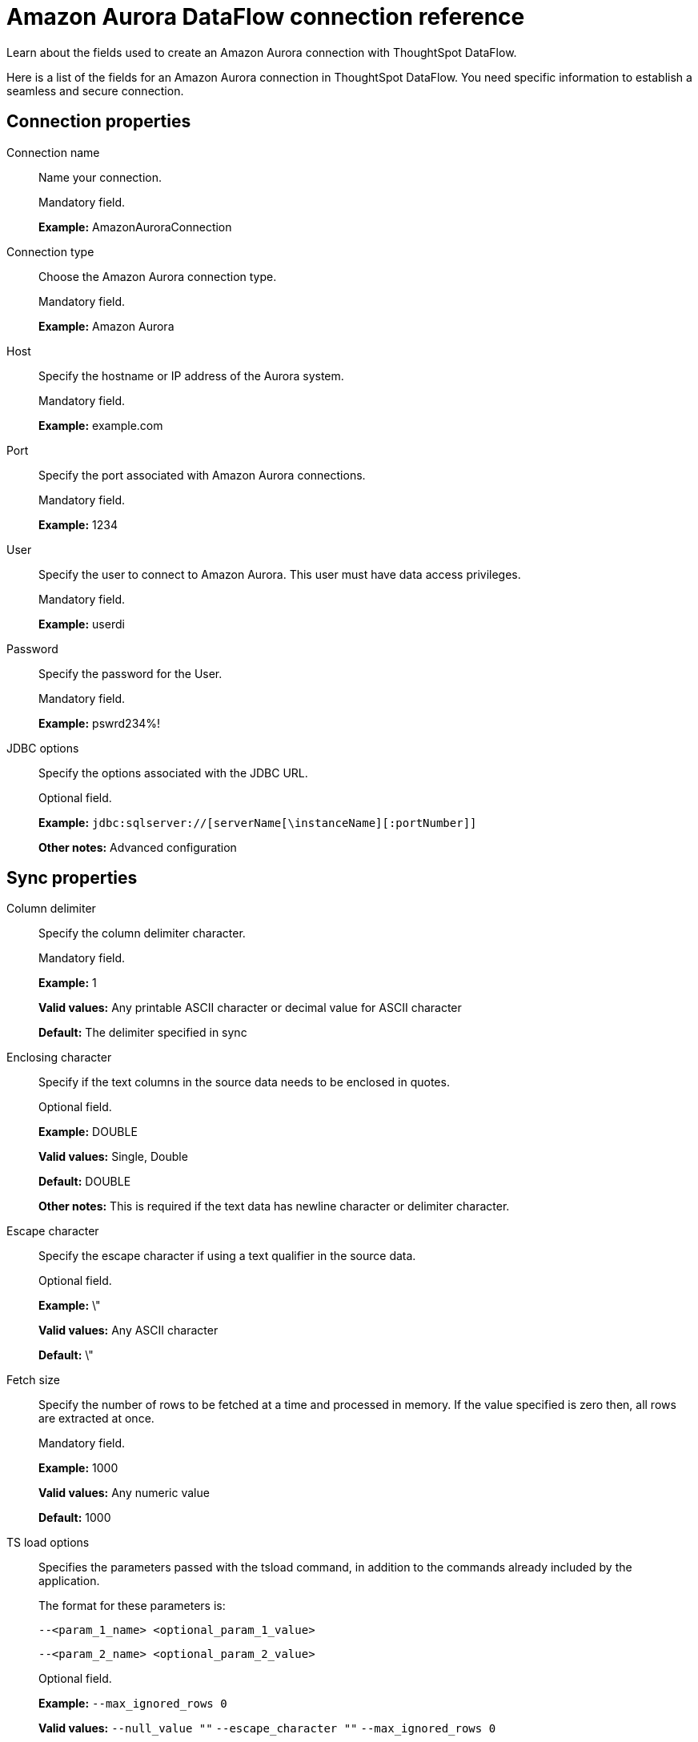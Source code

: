 = Amazon Aurora DataFlow connection reference
:last_updated: 07/16/2020

Learn about the fields used to create an Amazon Aurora connection with ThoughtSpot DataFlow.

Here is a list of the fields for an Amazon Aurora connection in ThoughtSpot DataFlow.
You need specific information to establish a seamless and secure connection.

[#connection-properties]
== Connection properties

[#dataflow-amazon-aurora-conn-connection-name]
Connection name:: Name your connection.
+
Mandatory field.
+
*Example:* AmazonAuroraConnection

[#dataflow-amazon-aurora-conn-connection-type]
Connection type:: Choose the Amazon Aurora connection type.
+
Mandatory field.
+
*Example:* Amazon Aurora

[#dataflow-amazon-aurora-conn-host]
Host:: Specify the hostname or IP address of the Aurora system.
+
Mandatory field.
+
*Example:* example.com

[#dataflow-amazon-aurora-conn-port]
Port:: Specify the port associated with Amazon Aurora connections.
+
Mandatory field.
+
*Example:* 1234

[#dataflow-amazon-aurora-conn-user]
User:: Specify the user to connect to Amazon Aurora. This user must have data access privileges.
+
Mandatory field.
+
*Example:* userdi

[#dataflow-amazon-aurora-conn-password]
Password:: Specify the password for the User.
+
Mandatory field.
+
*Example:* pswrd234%!

[#dataflow-amazon-aurora-conn-jdbc-options]
JDBC options:: Specify the options associated with the JDBC URL.
+
Optional field.
+
*Example:* `jdbc:sqlserver://[serverName[\instanceName][:portNumber]]`
+
*Other notes:* Advanced configuration


[#sync-properties]
== Sync properties

[#dataflow-amazon-aurora-sync-column-delimiter]
Column delimiter:: Specify the column delimiter character.
+
Mandatory field.
+
*Example:* 1
+
*Valid values:* Any printable ASCII character or decimal value for ASCII character
+
*Default:* The delimiter specified in sync

[#dataflow-amazon-aurora-sync-enclosing-character]
Enclosing character:: Specify if the text columns in the source data needs to be enclosed in quotes.
+
Optional field.
+
*Example:* DOUBLE
+
*Valid values:* Single, Double
+
*Default:* DOUBLE
+
*Other notes:* This is required if the text data has newline character or delimiter character.

[#dataflow-amazon-aurora-sync-escape-character]
Escape character:: Specify the escape character if using a text qualifier in the source data.
+
Optional field.
+
*Example:* \"
+
*Valid values:* Any ASCII character
+
*Default:* \"

[#dataflow-amazon-aurora-sync-fetch-size]
Fetch size:: Specify the number of rows to be fetched at a time and processed in memory. If the value specified is zero then, all rows are extracted at once.
+
Mandatory field.
+
*Example:* 1000
+
*Valid values:* Any numeric value
+
*Default:* 1000

[#dataflow-amazon-aurora-sync-ts-load-options]
TS load options:: Specifies the parameters passed with the tsload command, in addition to the commands already included by the application.
+
The format for these parameters is:
+
`--<param_1_name> <optional_param_1_value>`
+
`--<param_2_name> <optional_param_2_value>`
+
Optional field.
+
*Example:* `--max_ignored_rows 0`
+
*Valid values:* `--null_value ""` `--escape_character ""` `--max_ignored_rows 0`
+
*Default:* `--max_ignored_rows 0`

'''
> **Related information**
>
> * xref:dataflow-amazon-aurora-add.adoc[Add a connection]
> * xref:dataflow-amazon-aurora-sync.adoc[Sync data]

